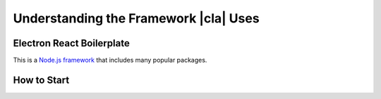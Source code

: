 Understanding the Framework |cla| Uses
======================================

Electron React Boilerplate
--------------------------
This is a Node.js_ framework_ that includes many popular packages.

.. Describe Electron
  Describe React Native
  Look up what other important packages it uses

How to Start
------------
.. Link to contribution page, maybe summarize it
  Describe how to use yarn

.. _Node.js: https://nodejs.org
.. _framework: https://github.com/electron-react-boilerplate/electron-react-boilerplate
